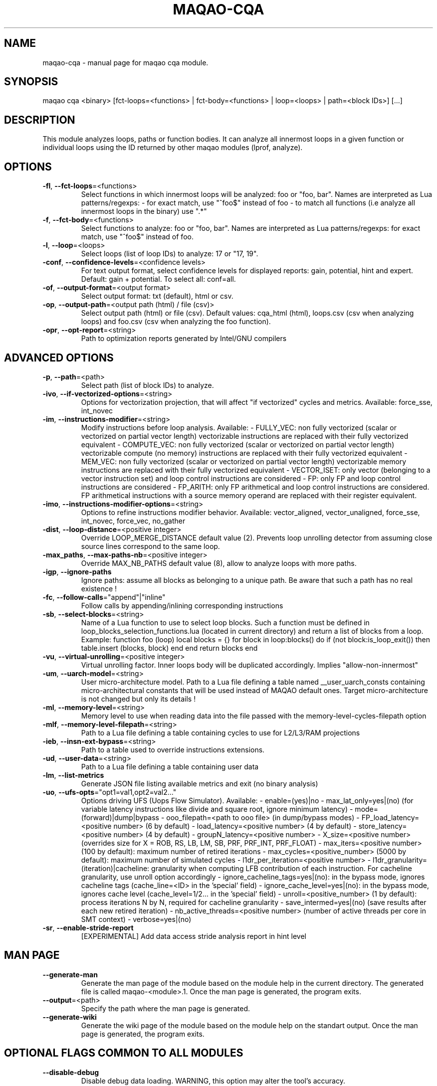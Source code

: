 .\" File generated using by MAQAO.
.TH MAQAO-CQA "1" "2018/09/13" "MAQAO-CQA 2.5.9" "User Commands"
.SH NAME
maqao-cqa \- manual page for maqao cqa module.
.SH SYNOPSIS
maqao cqa <binary> [fct-loops=<functions> | fct-body=<functions> | loop=<loops> | path=<block IDs>] [...]
.SH DESCRIPTION
This module analyzes loops, paths or function bodies. It can analyze all innermost loops in a given function or individual loops using the ID returned by other maqao modules (lprof, analyze).
.SH OPTIONS
.TP
\fB\-fl\fR, \fB\-\-fct-loops\fR\=<functions>
Select functions in which innermost loops will be analyzed: foo or "foo, bar". Names are interpreted as Lua patterns/regexps: - for exact match, use "^foo$" instead of foo - to match all functions (i.e analyze all innermost loops in the binary) use ".*"
.TP
\fB\-f\fR, \fB\-\-fct-body\fR\=<functions>
Select functions to analyze: foo or "foo, bar". Names are interpreted  as Lua patterns/regexps: for exact match, use "^foo$" instead of foo.
.TP
\fB\-l\fR, \fB\-\-loop\fR\=<loops>
Select loops (list of loop IDs) to analyze: 17 or "17, 19".
.TP
\fB\-conf\fR, \fB\-\-confidence-levels\fR\=<confidence levels>
For text output format, select confidence levels for displayed reports: gain, potential, hint and expert. Default: gain + potential. To select all: conf=all.
.TP
\fB\-of\fR, \fB\-\-output-format\fR\=<output format>
Select output format: txt (default), html or csv.
.TP
\fB\-op\fR, \fB\-\-output-path\fR\=<output path (html) / file (csv)>
Select output path (html) or file (csv). Default values: cqa_html (html), loops.csv (csv when analyzing loops) and foo.csv (csv when analyzing the foo function).
.TP
\fB\-opr\fR, \fB\-\-opt-report\fR\=<string>
Path to optimization reports generated by Intel/GNU compilers
.SH "    ADVANCED OPTIONS"
.TP
\fB\-p\fR, \fB\-\-path\fR\=<path>
Select path (list of block IDs) to analyze.
.TP
\fB\-ivo\fR, \fB\-\-if-vectorized-options\fR\=<string>
Options for vectorization projection, that will affect "if vectorized" cycles and metrics. Available: force_sse, int_novec 
.TP
\fB\-im\fR, \fB\-\-instructions-modifier\fR\=<string>
Modify instructions before loop analysis. Available: - FULLY_VEC: non fully vectorized (scalar or vectorized on partial vector length) vectorizable instructions are replaced with their fully vectorized equivalent - COMPUTE_VEC: non fully vectorized (scalar or vectorized on partial vector length) vectorizable compute (no memory) instructions are replaced with their fully vectorized equivalent - MEM_VEC: non fully vectorized (scalar or vectorized on partial vector length) vectorizable memory instructions are replaced with their fully vectorized equivalent - VECTOR_ISET: only vector (belonging to a vector instruction set) and loop control instructions are considered - FP: only FP and loop control instructions are considered - FP_ARITH: only FP arithmetical and loop control instructions are considered. FP arithmetical instructions with a source memory operand are replaced with their register equivalent.
.TP
\fB\-imo\fR, \fB\-\-instructions-modifier-options\fR\=<string>
Options to refine instructions modifier behavior. Available: vector_aligned, vector_unaligned, force_sse, int_novec, force_vec, no_gather 
.TP
\fB\-dist\fR, \fB\-\-loop-distance\fR\=<positive integer>
Override LOOP_MERGE_DISTANCE default value (2). Prevents loop unrolling detector from assuming close source lines correspond to the same loop.
.TP
\fB\-max_paths\fR, \fB\-\-max-paths-nb\fR\=<positive integer>
Override MAX_NB_PATHS default value (8), allow to analyze loops with more paths.
.TP
\fB\-igp\fR, \fB\-\-ignore-paths\fR
Ignore paths: assume all blocks as belonging to a unique path. Be aware that such a path has no real existence !
.TP
\fB\-fc\fR, \fB\-\-follow-calls\fR\="append"|"inline"
Follow calls by appending/inlining corresponding instructions
.TP
\fB\-sb\fR, \fB\-\-select-blocks\fR\=<string>
Name of a Lua function to use to select loop blocks. Such a function must be defined in loop_blocks_selection_functions.lua (located in current directory) and return a list of blocks from a loop. Example: function foo (loop)    local blocks = {}    for block in loop:blocks() do       if (not block:is_loop_exit()) then          table.insert (blocks, block)       end    end    return blocks end 
.TP
\fB\-vu\fR, \fB\-\-virtual-unrolling\fR\=<positive integer>
Virtual unrolling factor. Inner loops body will be duplicated accordingly. Implies "allow-non-innermost"
.TP
\fB\-um\fR, \fB\-\-uarch-model\fR\=<string>
User micro-architecture model. Path to a Lua file defining a table named __user_uarch_consts containing micro-architectural constants that will be used instead of MAQAO default ones. Target micro-architecture is not changed but only its details !
.TP
\fB\-ml\fR, \fB\-\-memory-level\fR\=<string>
Memory level to use when reading data into the file passed with the memory-level-cycles-filepath option
.TP
\fB\-mlf\fR, \fB\-\-memory-level-filepath\fR\=<string>
Path to a Lua file defining a table containing cycles to use for L2/L3/RAM projections
.TP
\fB\-ieb\fR, \fB\-\-insn-ext-bypass\fR\=<string>
Path to a table used to override instructions extensions.
.TP
\fB\-ud\fR, \fB\-\-user-data\fR\=<string>
Path to a Lua file defining a table containing user data
.TP
\fB\-lm\fR, \fB\-\-list-metrics\fR
Generate JSON file listing available metrics and exit (no binary analysis)
.TP
\fB\-uo\fR, \fB\-\-ufs-opts\fR\="opt1=val1,opt2=val2..."
Options driving UFS (Uops Flow Simulator). Available:  - enable=(yes)|no  - max_lat_only=yes|(no) (for variable latency instructions like divide and square root, ignore minimum latency)  - mode=(forward)|dump|bypass  - ooo_filepath=<path to ooo file> (in dump/bypass modes)  - FP_load_latency=<positive number> (6 by default)  - load_latency=<positive number> (4 by default)  - store_latency=<positive number> (4 by default)  - groupN_latency=<positive number>  - X_size=<positive number> (overrides size for X = ROB, RS, LB, LM, SB, PRF, PRF_INT, PRF_FLOAT)  - max_iters=<positive number> (100 by default): maximum number of retired iterations  - max_cycles=<positive_number> (5000 by default): maximum number of simulated cycles  - l1dr_per_iteration=<positive number>  - l1dr_granularity=(iteration)|cacheline: granularity when computing LFB contribution of each instruction. For cacheline granularity, use unroll option accordingly  - ignore_cacheline_tags=yes|(no): in the bypass mode, ignores cacheline tags (cache_line=<ID> in the 'special' field)  - ignore_cache_level=yes|(no): in the bypass mode, ignores cache level (cache_level=1/2... in the 'special' field)  - unroll=<positive_number> (1 by default): process iterations N by N, required for cacheline granularity  - save_intermed=yes|(no) (save results after each new retired iteration)  - nb_active_threads=<positive number> (number of active threads per core in SMT context)  - verbose=yes|(no) 
.TP
\fB\-sr\fR, \fB\-\-enable-stride-report\fR
[EXPERIMENTAL] Add data access stride analysis report in hint level
.SH "    MAN PAGE"
.TP
\fB\-\-generate-man\fR
Generate the man page of the module based on the module help in the current directory. The generated file is called maqao-<module>.1. Once the man page is generated, the program exits.
.TP
\fB\-\-output\fR\=<path>
Specify the path where the man page is generated.
.TP
\fB\-\-generate-wiki\fR
Generate the wiki page of the module based on the module help on the standart output. Once the man page is generated, the program exits.
.SH "    OPTIONAL FLAGS COMMON TO ALL MODULES"
.TP
\fB\-\-disable-debug\fR
Disable debug data loading. WARNING, this option may alter the tool's accuracy.
.TP
\fB\-\-compiler\fR\=<compiler>
Select the compiler used to create the binary. Available values are: 
GNU, Intel.

.TP
\fB\-\-language\fR\=<language>
Select the source language. Available values are: 
c, c++, fortran.

.TP
\fB\-\-lcore-flow-all\fR
Analyze all instructions returned by MADRAS. Default behaviour is to analyze instructions from sections .text, .init, .fini and .madras.code. 
.TP
\fB\-\-uarch\fR\=<uarch>
Select the micro architecture used for analysis. Available values are: 
.TP 20 
\fB       For arm64 architecture:\fR 
CORTEX_A57 ()
.
.SH ""
.TP
\fB\-\-proc\fR\=<proc>
Select the processor model used for analysis. maqao --list-procs to display supported processors
.TP
\fB\-ifr\fR, \fB\-\-interleaved-functions-recognition\fR\=<mode>
Select the mode of interleaved functions recognition. Available values are: 
.TP 20 
\fB       off\fR 
Functions are not extracted from connected components.
.TP 20 
\fB       debug_based\fR  (default)
Functions are extracted from connected components matching with debug data.
.TP 20 
\fB       all\fR 
All connected components are extracted into new functions whether they correspond to the debug information or not.
.
.SH ""
.TP
\fB\-dbg\fR, \fB\-\-debug\fR[\=<level>]
Enable debug messages. <level> can be used to specify the level of debug messages to display. Available values are: 
0, 1 (default).

.TP
\fB\-\-\fR
Specify binary parameters for dynamic analysis. Next options are ignored by MAQAO.
.TP
\fB\-h\fR, \fB\-\-help\fR
Print the current help.
.TP
\fB\-v\fR, \fB\-\-version\fR
Print the current version.
.SH AUTHOR
Written by The MAQAO team.
.SH "REPORTING BUGS"
Report bugs to <support@maqao.org>.
.SH COPYRIGHT
MAQAO (C), 2004-2018 Universite de Versailles Saint-Quentin-en-Yvelines (UVSQ), 
is distributed under the GNU Lesser General Public License (GNU LGPL). MAQAO is 
free software; you can use it under the terms of the GNU Lesser General 
Public License as published by the Free Software Foundation; either version 2.1 
of the License, or (at your option) any later version. This software is distributed 
in the hope that it will be useful, but WITHOUT ANY WARRANTY; without even the 
implied warranty of MERCHANTABILITY or FITNESS FOR A PARTICULAR PURPOSE. See the 
GNU Lesser General Public License for more details.

The full legal text of the GNU Lesser General Public License (GNU LGPL) is available
at http://www.gnu.org/licenses/old-licenses/lgpl-2.1.html.
.SH "SEE ALSO"
maqao(1), maqao-madras(1), maqao-disass(1), maqao-lprof(1), maqao-analyze(1)

